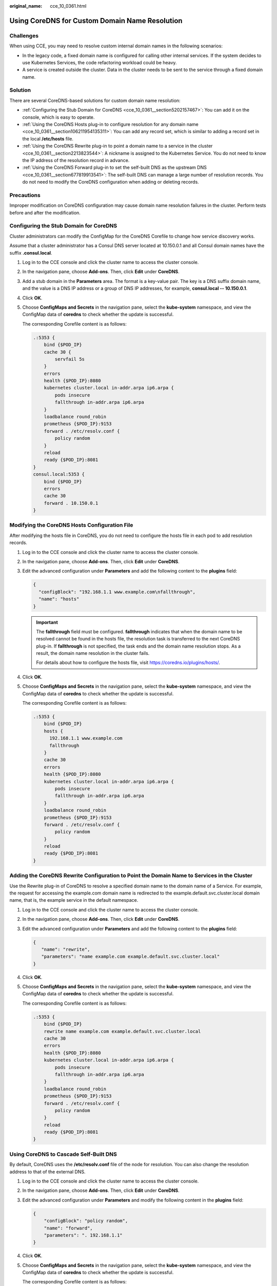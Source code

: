 :original_name: cce_10_0361.html

.. _cce_10_0361:

Using CoreDNS for Custom Domain Name Resolution
===============================================

Challenges
----------

When using CCE, you may need to resolve custom internal domain names in the following scenarios:

-  In the legacy code, a fixed domain name is configured for calling other internal services. If the system decides to use Kubernetes Services, the code refactoring workload could be heavy.
-  A service is created outside the cluster. Data in the cluster needs to be sent to the service through a fixed domain name.

Solution
--------

There are several CoreDNS-based solutions for custom domain name resolution:

-  :ref:`Configuring the Stub Domain for CoreDNS <cce_10_0361__section5202157467>`: You can add it on the console, which is easy to operate.
-  :ref:`Using the CoreDNS Hosts plug-in to configure resolution for any domain name <cce_10_0361__section106211954135311>`: You can add any record set, which is similar to adding a record set in the local **/etc/hosts** file.
-  :ref:`Using the CoreDNS Rewrite plug-in to point a domain name to a service in the cluster <cce_10_0361__section2213823544>`: A nickname is assigned to the Kubernetes Service. You do not need to know the IP address of the resolution record in advance.
-  :ref:`Using the CoreDNS Forward plug-in to set the self-built DNS as the upstream DNS <cce_10_0361__section677819913541>`: The self-built DNS can manage a large number of resolution records. You do not need to modify the CoreDNS configuration when adding or deleting records.

Precautions
-----------

Improper modification on CoreDNS configuration may cause domain name resolution failures in the cluster. Perform tests before and after the modification.

.. _cce_10_0361__section5202157467:

Configuring the Stub Domain for CoreDNS
---------------------------------------

Cluster administrators can modify the ConfigMap for the CoreDNS Corefile to change how service discovery works.

Assume that a cluster administrator has a Consul DNS server located at 10.150.0.1 and all Consul domain names have the suffix **.consul.local**.

#. Log in to the CCE console and click the cluster name to access the cluster console.

#. In the navigation pane, choose **Add-ons**. Then, click **Edit** under **CoreDNS**.

#. Add a stub domain in the **Parameters** area. The format is a key-value pair. The key is a DNS suffix domain name, and the value is a DNS IP address or a group of DNS IP addresses, for example, **consul.local -- 10.150.0.1**.

#. Click **OK**.

#. Choose **ConfigMaps and Secrets** in the navigation pane, select the **kube-system** namespace, and view the ConfigMap data of **coredns** to check whether the update is successful.

   The corresponding Corefile content is as follows:

   .. code-block::

      .:5353 {
          bind {$POD_IP}
          cache 30 {
              servfail 5s
          }
          errors
          health {$POD_IP}:8080
          kubernetes cluster.local in-addr.arpa ip6.arpa {
              pods insecure
              fallthrough in-addr.arpa ip6.arpa
          }
          loadbalance round_robin
          prometheus {$POD_IP}:9153
          forward . /etc/resolv.conf {
              policy random
          }
          reload
          ready {$POD_IP}:8081
      }
      consul.local:5353 {
          bind {$POD_IP}
          errors
          cache 30
          forward . 10.150.0.1
      }

.. _cce_10_0361__section106211954135311:

Modifying the CoreDNS Hosts Configuration File
----------------------------------------------

After modifying the hosts file in CoreDNS, you do not need to configure the hosts file in each pod to add resolution records.

#. Log in to the CCE console and click the cluster name to access the cluster console.

#. In the navigation pane, choose **Add-ons**. Then, click **Edit** under **CoreDNS**.

#. Edit the advanced configuration under **Parameters** and add the following content to the **plugins** field:

   .. code-block::

      {
        "configBlock": "192.168.1.1 www.example.com\nfallthrough",
        "name": "hosts"
      }

   .. important::

      The **fallthrough** field must be configured. **fallthrough** indicates that when the domain name to be resolved cannot be found in the hosts file, the resolution task is transferred to the next CoreDNS plug-in. If **fallthrough** is not specified, the task ends and the domain name resolution stops. As a result, the domain name resolution in the cluster fails.

      For details about how to configure the hosts file, visit https://coredns.io/plugins/hosts/.

#. Click **OK**.

#. Choose **ConfigMaps and Secrets** in the navigation pane, select the **kube-system** namespace, and view the ConfigMap data of **coredns** to check whether the update is successful.

   The corresponding Corefile content is as follows:

   .. code-block::

      .:5353 {
          bind {$POD_IP}
          hosts {
            192.168.1.1 www.example.com
            fallthrough
          }
          cache 30
          errors
          health {$POD_IP}:8080
          kubernetes cluster.local in-addr.arpa ip6.arpa {
              pods insecure
              fallthrough in-addr.arpa ip6.arpa
          }
          loadbalance round_robin
          prometheus {$POD_IP}:9153
          forward . /etc/resolv.conf {
              policy random
          }
          reload
          ready {$POD_IP}:8081
      }

.. _cce_10_0361__section2213823544:

Adding the CoreDNS Rewrite Configuration to Point the Domain Name to Services in the Cluster
--------------------------------------------------------------------------------------------

Use the Rewrite plug-in of CoreDNS to resolve a specified domain name to the domain name of a Service. For example, the request for accessing the example.com domain name is redirected to the example.default.svc.cluster.local domain name, that is, the example service in the default namespace.

#. Log in to the CCE console and click the cluster name to access the cluster console.

#. In the navigation pane, choose **Add-ons**. Then, click **Edit** under **CoreDNS**.

#. Edit the advanced configuration under **Parameters** and add the following content to the **plugins** field:

   .. code-block::

      {
         "name": "rewrite",
         "parameters": "name example.com example.default.svc.cluster.local"
      }

#. Click **OK**.

#. Choose **ConfigMaps and Secrets** in the navigation pane, select the **kube-system** namespace, and view the ConfigMap data of **coredns** to check whether the update is successful.

   The corresponding Corefile content is as follows:

   .. code-block::

      .:5353 {
          bind {$POD_IP}
          rewrite name example.com example.default.svc.cluster.local
          cache 30
          errors
          health {$POD_IP}:8080
          kubernetes cluster.local in-addr.arpa ip6.arpa {
              pods insecure
              fallthrough in-addr.arpa ip6.arpa
          }
          loadbalance round_robin
          prometheus {$POD_IP}:9153
          forward . /etc/resolv.conf {
              policy random
          }
          reload
          ready {$POD_IP}:8081
      }

.. _cce_10_0361__section677819913541:

Using CoreDNS to Cascade Self-Built DNS
---------------------------------------

By default, CoreDNS uses the **/etc/resolv.conf** file of the node for resolution. You can also change the resolution address to that of the external DNS.

#. Log in to the CCE console and click the cluster name to access the cluster console.

#. In the navigation pane, choose **Add-ons**. Then, click **Edit** under **CoreDNS**.

#. Edit the advanced configuration under **Parameters** and modify the following content in the **plugins** field:

   .. code-block::

      {
          "configBlock": "policy random",
          "name": "forward",
          "parameters": ". 192.168.1.1"
      }

#. Click **OK**.

#. Choose **ConfigMaps and Secrets** in the navigation pane, select the **kube-system** namespace, and view the ConfigMap data of **coredns** to check whether the update is successful.

   The corresponding Corefile content is as follows:

   .. code-block::

      .:5353 {
          bind {$POD_IP}
          cache 30
          errors
          health {$POD_IP}:8080
          kubernetes cluster.local in-addr.arpa ip6.arpa {
              pods insecure
              fallthrough in-addr.arpa ip6.arpa
          }
          loadbalance round_robin
          prometheus {$POD_IP}:9153
          forward . 192.168.1.1 {
              policy random
          }
          reload
          ready {$POD_IP}:8081
      }
